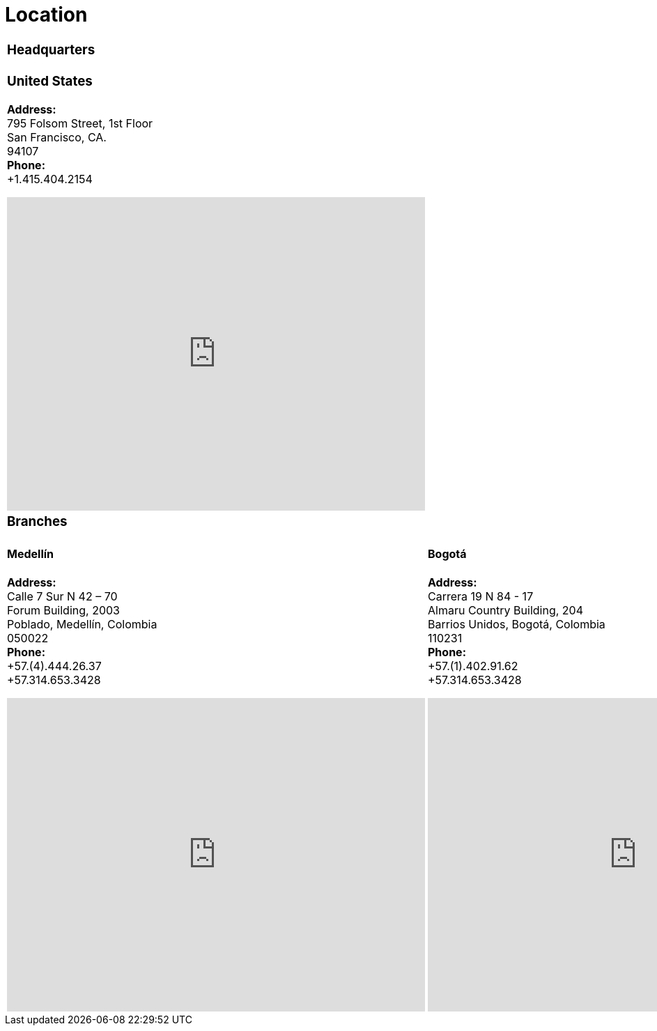 :slug: location/
:description: Fluid Attacks is a company focused on information security, ethical hacking, penetration testing and vulnerabilities detection in applications. The purpose of this page is to present additional information about the location of Fluid Attacks offices in Colombia and USA.
:keywords: Fluid Attacks, Location, Office, HQ, HeadQuarters, Contact.

= Location

[role="tb-location-hq"]
[cols=1]
|====

a|=== Headquarters
a|=== United States
*Address:* +
795 Folsom Street, 1st Floor +
San Francisco, CA. +
94107 +
*Phone:* +
+1.415.404.2154 +
++++
<iframe src="https://www.google.com/maps/embed?pb=!1m18!1m12!1m3!1d12613.019591560002!2d-122.4031097883033!3d37.78406573491725!2m3!1f0!2f0!3f0!3m2!1i1024!2i768!4f13.1!3m3!1m2!1s0x8085807e0e3b97b5%3A0x890f970065001c21!2s795+Folsom+St%2C+San+Francisco%2C+CA+94107%2C+EE.+UU.!5e0!3m2!1ses!2sco!4v1539184991930" width="600" height="450" frameborder="0" style="border:0;display: block;margin: 0 auto;" allowfullscreen></iframe>
++++
a|=== Branches
|====


[role="tb-location-branch"]
[cols=2]
|====
a|====  Medellín
*Address:* +
Calle 7 Sur N 42 – 70 +
Forum Building, 2003 +
Poblado, Medellín, Colombia +
050022 +
*Phone:* +
+57.(4).444.26.37 +
+57.314.653.3428 +
++++
<iframe src="https://www.google.com/maps/embed?pb=!1m18!1m12!1m3!1d3966.5018222236636!2d-75.57561538523105!3d6.197327695513531!2m3!1f0!2f0!3f0!3m2!1i1024!2i768!4f13.1!3m3!1m2!1s0x8e468287e3771c03%3A0xbcb5bb4181365fff!2sEdificio+Forum+Torre!5e0!3m2!1sen!2sco!4v1514988923691" width="600" height="450" frameborder="0" style="border:0;display: block;margin: 0 auto;" allowfullscreen></iframe>
++++

a|==== Bogotá
*Address:* +
Carrera 19 N 84 - 17 +
Almaru Country Building, 204 +
Barrios Unidos, Bogotá, Colombia +
110231 +
*Phone:* +
+57.(1).402.91.62 +
+57.314.653.3428 +
++++
<iframe src="https://www.google.com/maps/embed?pb=!1m18!1m12!1m3!1d994.1424792111003!2d-74.05850607077032!3d4.6704969364396!2m3!1f0!2f0!3f0!3m2!1i1024!2i768!4f13.1!3m3!1m2!1s0x8e3f9af4133c15ef%3A0x6d80b0ba64a624e5!2sAk.%2019%20%2384-17%2C%20Bogot%C3%A1!5e0!3m2!1ses-419!2sco!4v1567438254662!5m2!1ses-419!2sco" width="600" height="450" frameborder="0" style="border:0;display: block;margin: 0 auto;" allowfullscreen></iframe>
++++
|====

